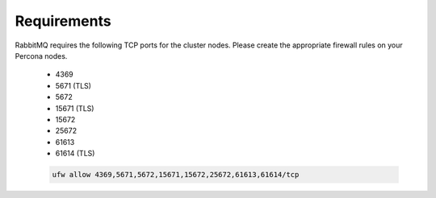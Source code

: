 Requirements
````````````

RabbitMQ requires the following TCP ports for the cluster nodes. Please create the appropriate firewall rules on your
Percona nodes.

  - 4369
  - 5671 (TLS)
  - 5672
  - 15671 (TLS)
  - 15672
  - 25672
  - 61613
  - 61614 (TLS)

  .. code-block:: bash

    ufw allow 4369,5671,5672,15671,15672,25672,61613,61614/tcp